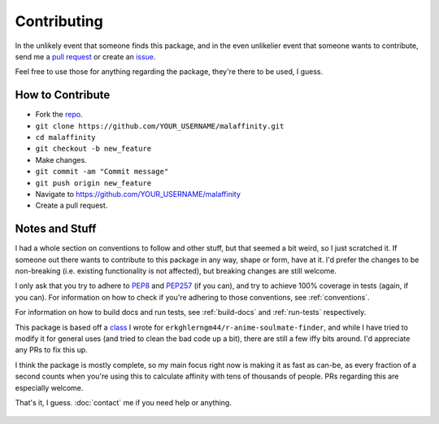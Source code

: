 Contributing
============


In the unlikely event that someone finds this package, and in the even unlikelier
event that someone wants to contribute,
send me a `pull request <https://github.com/erkghlerngm44/malaffinity/pulls>`__
or create an `issue <https://github.com/erkghlerngm44/malaffinity/issues>`__.

Feel free to use those for anything regarding the package, they're there to be used,
I guess.


How to Contribute
-----------------

* Fork the `repo <https://github.com/erkghlerngm44/malaffinity>`__.
* ``git clone https://github.com/YOUR_USERNAME/malaffinity.git``
* ``cd malaffinity``
* ``git checkout -b new_feature``
* Make changes.
* ``git commit -am "Commit message"``
* ``git push origin new_feature``
* Navigate to https://github.com/YOUR_USERNAME/malaffinity
* Create a pull request.


Notes and Stuff
---------------

I had a whole section on conventions to follow and other stuff, but that
seemed a bit weird, so I just scratched it. If someone out there wants to
contribute to this package in any way, shape or form, have at it. I'd prefer
the changes to be non-breaking (i.e. existing functionality is not affected),
but breaking changes are still welcome.

I only ask that you try to adhere to `PEP8 <https://www.python.org/dev/peps/pep-0008/>`__
and `PEP257 <https://www.python.org/dev/peps/pep-0257/>`__ (if you can), and
try to achieve 100% coverage in tests (again, if you can). For information on how
to check if you're adhering to those conventions, see :ref:`conventions`.

For information on how to build docs and run tests, see :ref:`build-docs` and
:ref:`run-tests` respectively.

This package is based off a
`class <https://github.com/erkghlerngm44/r-anime-soulmate-finder/blob/v1.0.0/affinity_gatherer.py#L25-L112>`__
I wrote for ``erkghlerngm44/r-anime-soulmate-finder``, and while I have tried to
modify it for general uses (and tried to clean the bad code up a bit), there are
still a few iffy bits around. I'd appreciate any PRs to fix this up.

I think the package is mostly complete, so my main focus right now is making it
as fast as can-be, as every fraction of a second counts when you're using this
to calculate affinity with tens of thousands of people. PRs regarding this are
especially welcome.


That's it, I guess. :doc:`contact` me if you need help or anything.

.. figure:: https://i.imgur.com/gEOKk0P.jpg
   :alt:
